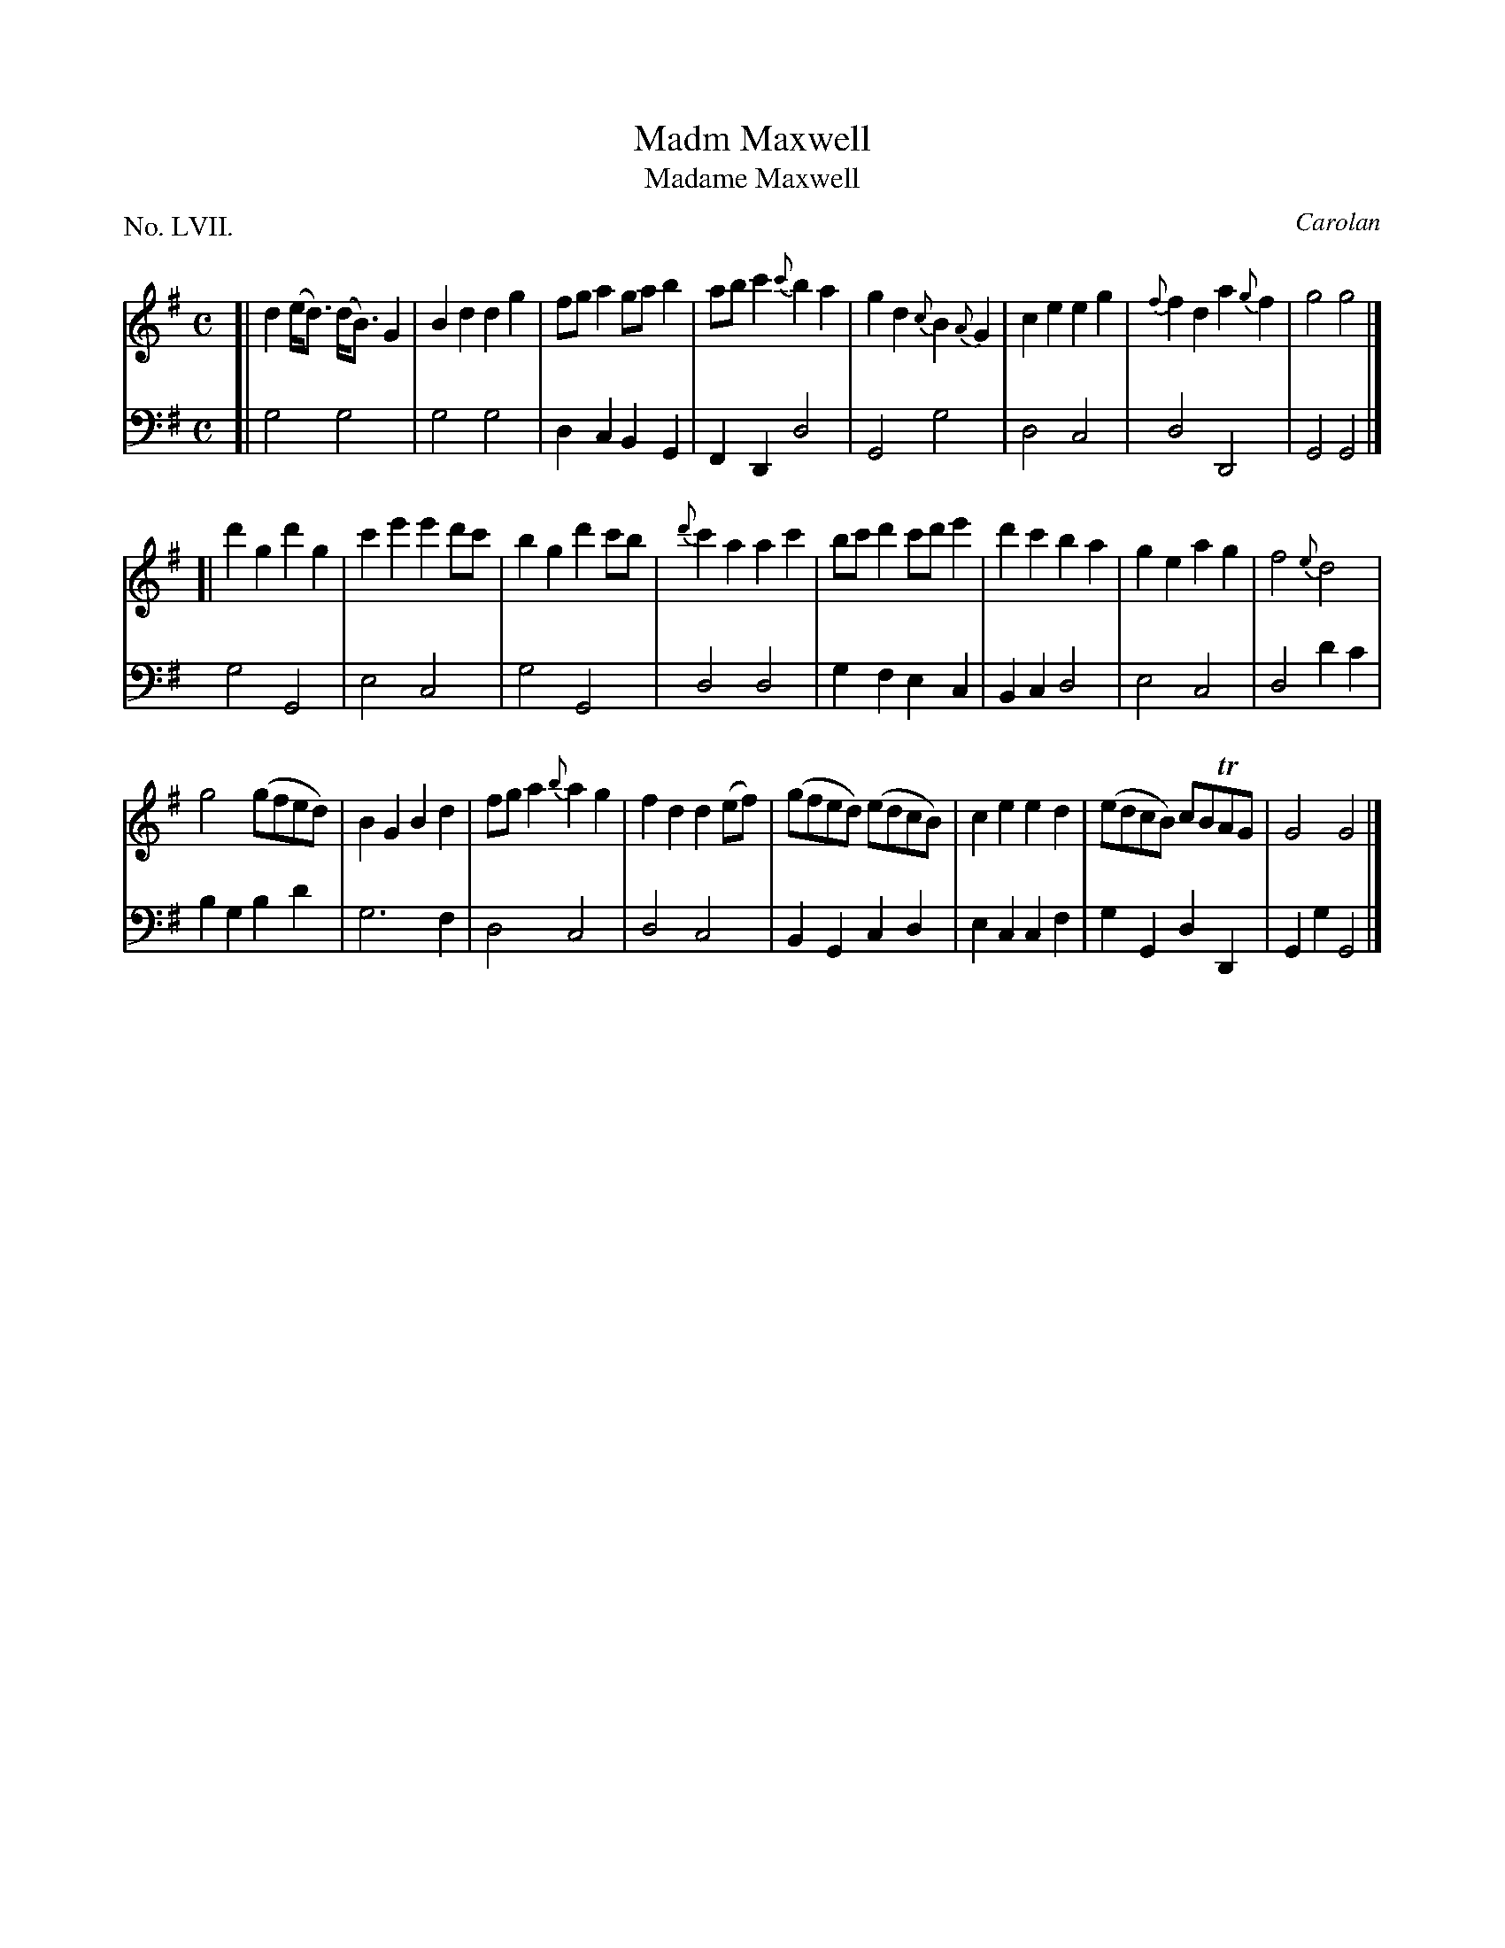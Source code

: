 X: 57
T: Madm Maxwell
T: Madame Maxwell
C: Carolan
%R: march, reel
B: "The Hibernian Muse" p.35 #2
F: http://imslp.org/wiki/The_Hibernian_Muse_%28Various%29
Z: 2015 John Chambers <jc:trillian.mit.edu>
P: No. LVII.
M: C
L: 1/8
K: G
% - - - - - - - - - - - - - - - - - - - - - - - - - - - - -
V: 1
[|\
d2(e<d) (d<B)G2 | B2d2 d2g2 | fga2 gab2 | abc'2 {c'}b2a2 |\
g2d2 {c}B2{A}G2 | c2e2e2g2 | {f}f2d2 a2{g}f2 | g4 g4 |]
[|\
d'2g2 d'2g2 | c'2e'2 e'2d'c' | b2g2 d'2c'b | {d'}c'2a2 a2c'2 |\
bc'd'2 c'd'e'2 | d'2c'2 b2a2 | g2e2 a2g2 | f4 {e}d4 |
g4 (gfed) | B2G2 B2d2 | fga2 {b}a2g2 | f2d2 d2(ef) |\
(gfed) (edcB) | c2e2 e2d2 | (edcB) cBTAG | G4 G4 |]
% - - - - - - - - - - - - - - - - - - - - - - - - - - - - -
V: 2 clef=bass middle=d
[|\
g4 g4 | g4 g4 | d2c2 B2G2 | F2D2 d4 |\
G4 g4 | d4 c4 | d4 D4 | G4 G4 |]
g4 G4 | e4 c4 | g4 G4 | d4 d4 |\
g2f2 e2c2 | B2c2 d4 | e4 c4 | d4 d'2c'2 |
b2g2 b2d'2 | g6 f2 | d4 c4 | d4 c4 |\
B2G2 c2d2 | e2c2 c2f2 | g2G2 d2D2 | G2g2 G4 |]
